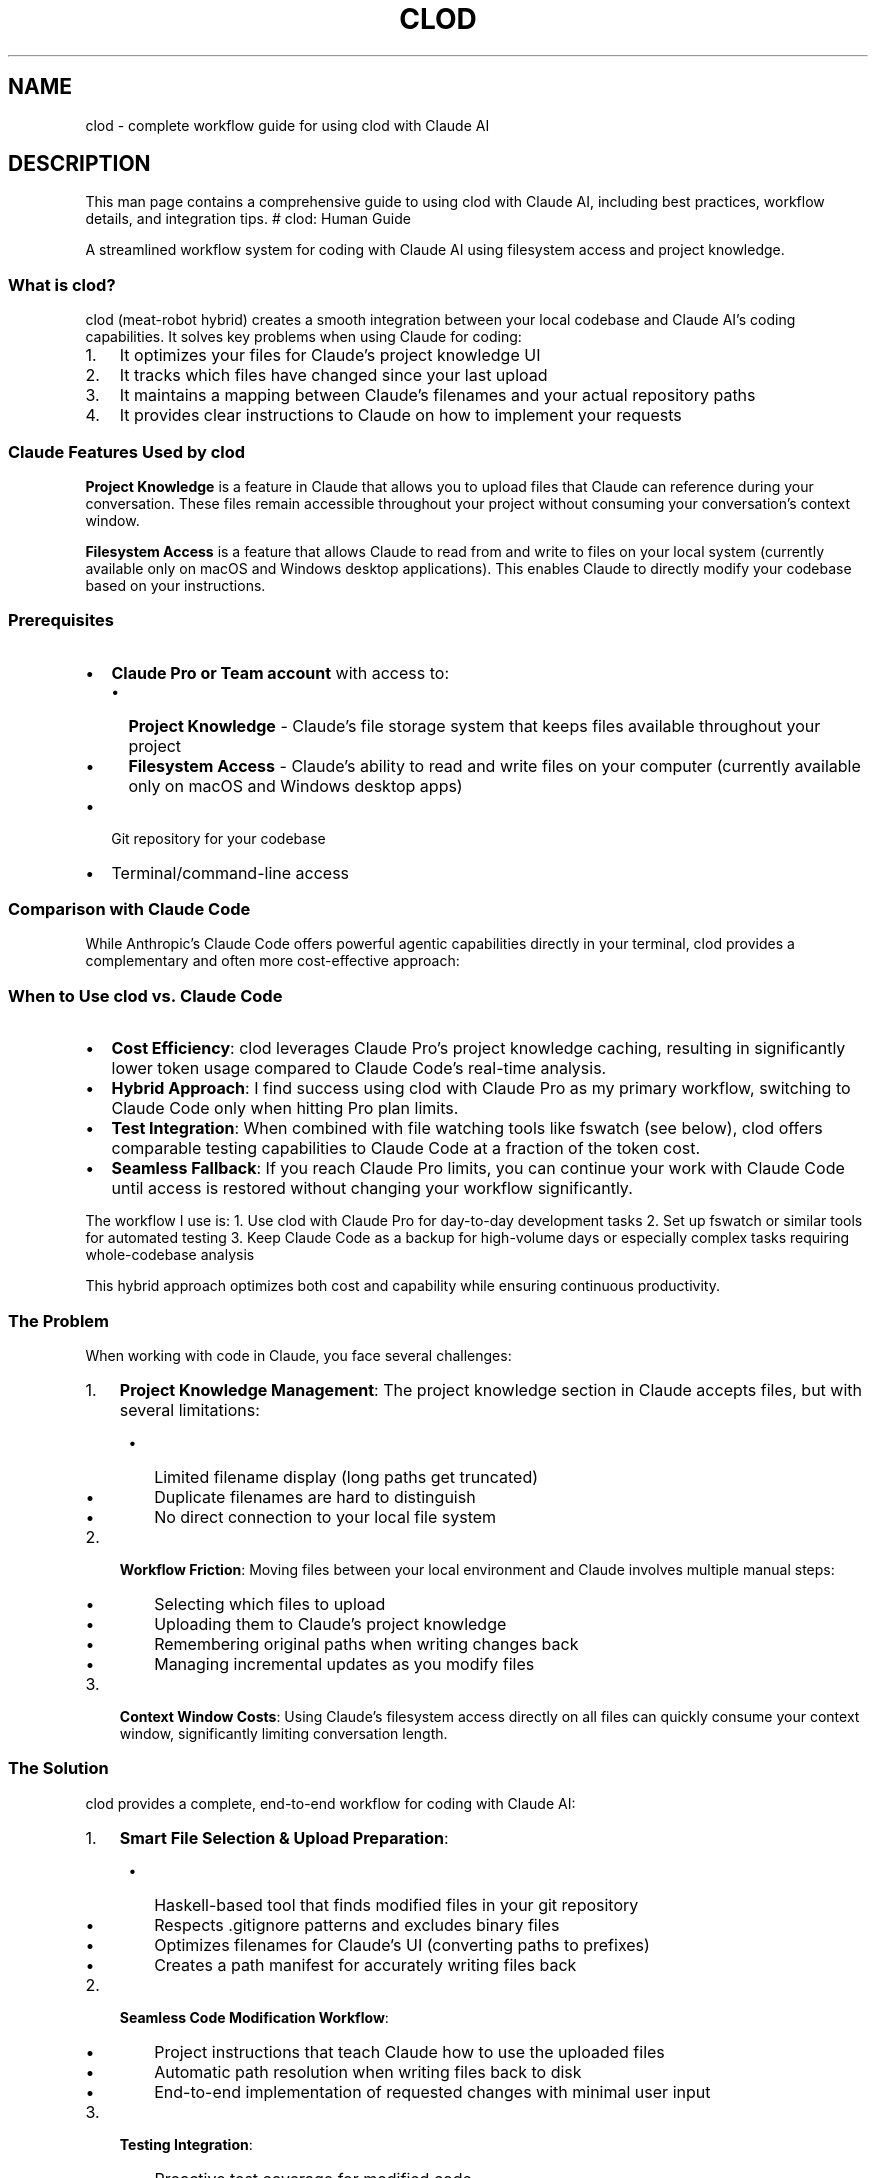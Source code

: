 .\" Automatically generated by Pandoc 3.6.4
.\"
.TH "CLOD" "8" "March 2025" "Clod 0.1.0"
.SH NAME
clod \- complete workflow guide for using clod with Claude AI
.SH DESCRIPTION
This man page contains a comprehensive guide to using clod with Claude
AI, including best practices, workflow details, and integration tips.
# clod: Human Guide
.PP
A streamlined workflow system for coding with Claude AI using filesystem
access and project knowledge.
.SS What is clod?
clod (meat\-robot hybrid) creates a smooth integration between your
local codebase and Claude AI\[cq]s coding capabilities.
It solves key problems when using Claude for coding:
.IP "1." 3
It optimizes your files for Claude\[cq]s project knowledge UI
.IP "2." 3
It tracks which files have changed since your last upload
.IP "3." 3
It maintains a mapping between Claude\[cq]s filenames and your actual
repository paths
.IP "4." 3
It provides clear instructions to Claude on how to implement your
requests
.SS Claude Features Used by clod
\f[B]Project Knowledge\f[R] is a feature in Claude that allows you to
upload files that Claude can reference during your conversation.
These files remain accessible throughout your project without consuming
your conversation\[cq]s context window.
.PP
\f[B]Filesystem Access\f[R] is a feature that allows Claude to read from
and write to files on your local system (currently available only on
macOS and Windows desktop applications).
This enables Claude to directly modify your codebase based on your
instructions.
.SS Prerequisites
.IP \[bu] 2
\f[B]Claude Pro or Team account\f[R] with access to:
.RS 2
.IP \[bu] 2
\f[B]Project Knowledge\f[R] \- Claude\[cq]s file storage system that
keeps files available throughout your project
.IP \[bu] 2
\f[B]Filesystem Access\f[R] \- Claude\[cq]s ability to read and write
files on your computer (currently available only on macOS and Windows
desktop apps)
.RE
.IP \[bu] 2
Git repository for your codebase
.IP \[bu] 2
Terminal/command\-line access
.SS Comparison with Claude Code
While Anthropic\[cq]s Claude Code offers powerful agentic capabilities
directly in your terminal, clod provides a complementary and often more
cost\-effective approach:
.SS When to Use clod vs.\ Claude Code
.IP \[bu] 2
\f[B]Cost Efficiency\f[R]: clod leverages Claude Pro\[cq]s project
knowledge caching, resulting in significantly lower token usage compared
to Claude Code\[cq]s real\-time analysis.
.IP \[bu] 2
\f[B]Hybrid Approach\f[R]: I find success using clod with Claude Pro as
my primary workflow, switching to Claude Code only when hitting Pro plan
limits.
.IP \[bu] 2
\f[B]Test Integration\f[R]: When combined with file watching tools like
fswatch (see below), clod offers comparable testing capabilities to
Claude Code at a fraction of the token cost.
.IP \[bu] 2
\f[B]Seamless Fallback\f[R]: If you reach Claude Pro limits, you can
continue your work with Claude Code until access is restored without
changing your workflow significantly.
.PP
The workflow I use is: 1.
Use clod with Claude Pro for day\-to\-day development tasks 2.
Set up fswatch or similar tools for automated testing 3.
Keep Claude Code as a backup for high\-volume days or especially complex
tasks requiring whole\-codebase analysis
.PP
This hybrid approach optimizes both cost and capability while ensuring
continuous productivity.
.SS The Problem
When working with code in Claude, you face several challenges:
.IP "1." 3
\f[B]Project Knowledge Management\f[R]: The project knowledge section in
Claude accepts files, but with several limitations:
.RS 4
.IP \[bu] 2
Limited filename display (long paths get truncated)
.IP \[bu] 2
Duplicate filenames are hard to distinguish
.IP \[bu] 2
No direct connection to your local file system
.RE
.IP "2." 3
\f[B]Workflow Friction\f[R]: Moving files between your local environment
and Claude involves multiple manual steps:
.RS 4
.IP \[bu] 2
Selecting which files to upload
.IP \[bu] 2
Uploading them to Claude\[cq]s project knowledge
.IP \[bu] 2
Remembering original paths when writing changes back
.IP \[bu] 2
Managing incremental updates as you modify files
.RE
.IP "3." 3
\f[B]Context Window Costs\f[R]: Using Claude\[cq]s filesystem access
directly on all files can quickly consume your context window,
significantly limiting conversation length.
.SS The Solution
clod provides a complete, end\-to\-end workflow for coding with Claude
AI:
.IP "1." 3
\f[B]Smart File Selection & Upload Preparation\f[R]:
.RS 4
.IP \[bu] 2
Haskell\-based tool that finds modified files in your git repository
.IP \[bu] 2
Respects \f[CR].gitignore\f[R] patterns and excludes binary files
.IP \[bu] 2
Optimizes filenames for Claude\[cq]s UI (converting paths to prefixes)
.IP \[bu] 2
Creates a path manifest for accurately writing files back
.RE
.IP "2." 3
\f[B]Seamless Code Modification Workflow\f[R]:
.RS 4
.IP \[bu] 2
Project instructions that teach Claude how to use the uploaded files
.IP \[bu] 2
Automatic path resolution when writing files back to disk
.IP \[bu] 2
End\-to\-end implementation of requested changes with minimal user input
.RE
.IP "3." 3
\f[B]Testing Integration\f[R]:
.RS 4
.IP \[bu] 2
Proactive test coverage for modified code
.IP \[bu] 2
Automatic test updates alongside code changes
.RE
.SS Special File Handling
clod includes special handling for certain file types to ensure optimal
compatibility with Claude\[cq]s Project Knowledge system.
.SS SVG Files
SVG files are automatically converted to XML files when processed by
clod.
This is because Claude\[cq]s Project Knowledge system doesn\[cq]t
officially support the SVG file extension, but it can work with XML
files (since SVGs are fundamentally XML files).
.SS How SVG Handling Works
.IP "1." 3
When clod processes an SVG file, it renames it with a special format:
.RS 4
.IP \[bu] 2
\f[CR]logo.svg\f[R] becomes \f[CR]logo\-svg.xml\f[R]
.IP \[bu] 2
\f[CR]public/logo.svg\f[R] becomes \f[CR]public\-logo\-svg.xml\f[R]
.RE
.IP "2." 3
The original file path is preserved in the
\f[CR]_path_manifest.json\f[R] file, ensuring Claude writes back to the
correct SVG file when making changes.
.IP "3." 3
In your conversations with Claude, you can refer to these files using
either name:
.RS 4
.IP \[bu] 2
\[lq]Can you modify the SVG in public/logo.svg?\[rq]
.IP \[bu] 2
\[lq]Can you update the XML in public\-logo\-svg.xml?\[rq]
.RE
.IP "4." 3
When Claude writes the file back to your filesystem, it will use the
original SVG path.
.SS Benefits
.IP \[bu] 2
You can continue working with standard SVG files in your projects
without interruption
.IP \[bu] 2
No manual conversion is needed \- everything happens automatically
.IP \[bu] 2
Claude can fully view and edit SVG content just like any other XML file
.IP \[bu] 2
Your project structure remains clean with proper SVG extensions
.PP
This feature allows you to leverage Claude\[cq]s capabilities with SVG
files while ensuring compatibility with the Project Knowledge system.
.SS Example Workflow
Here\[cq]s a typical workflow using clod:
.IP "1." 3
\f[B]Initial Setup\f[R]:
.RS 4
.IP
.EX
cd my\-react\-project
clod  \f[I]# Choose \[dq]Import all files\[dq]\f[R]
.EE
.RE
.IP "2." 3
\f[B]Upload to Claude\f[R]:
.RS 4
.IP \[bu] 2
Create a new Claude Project called \[lq]My React Project\[rq]
.IP \[bu] 2
Upload files from the staging directory to Project Knowledge
.IP \[bu] 2
Click on \[lq]Project Instructions\[rq] in the left sidebar
.IP \[bu] 2
Paste the contents of \f[CR]project\-instructions.md\f[R] into this
section
.IP \[bu] 2
Add any desired guardrails to the bottom of the Project Instructions
.IP \[bu] 2
Start a new conversation
.RE
.IP "3." 3
\f[B]Request Changes\f[R]: \[lq]Please refactor the user authentication
flow to use JWT tokens instead of session cookies\[rq]
.IP "4." 3
\f[B]Review and Approve\f[R]:
.RS 4
.IP \[bu] 2
Claude shows you artifacts with modified code
.IP \[bu] 2
Claude explains key changes made
.IP \[bu] 2
You approve the changes
.RE
.IP "5." 3
\f[B]Next Iteration\f[R]:
.RS 4
.IP
.EX
clod  \f[I]# Now only shows files modified since last run\f[R]
.EE
.IP \[bu] 2
Upload the new files from the staging directory
.IP \[bu] 2
\f[B]Important\f[R]: Before starting a new conversation, manually delete
the previous versions of these files from Project Knowledge
.IP \[bu] 2
Start a new conversation
.RE
.SS Working with Project Knowledge
When working with Claude on complex codebases, you may sometimes notice
that Claude doesn\[cq]t fully consider all files in the project
knowledge section.
This is due to how Claude\[cq]s Retrieval\-Augmented Generation (RAG)
works with large file collections.
.SS Tips for Better File Retrieval
.IP "1." 3
\f[B]Be specific about file references\f[R]: If Claude seems to miss
context, explicitly mention the relevant files:
.RS 4
.IP
.EX
\[dq]Please check the file config\-settings.js in the project knowledge section to see how we handle environment variables.\[dq]
.EE
.RE
.IP "2." 3
\f[B]Prompt thorough examination\f[R]: Encourage Claude to thoroughly
check all relevant files:
.RS 4
.IP
.EX
\[dq]Before implementing this change, please carefully consider all files in the project knowledge section that relate to user authentication.\[dq]
.EE
.RE
.IP "3." 3
\f[B]Confirm file content understanding\f[R]: Ask Claude to summarize
key files to ensure proper context:
.RS 4
.IP
.EX
\[dq]Could you first summarize what our current Header component does based on the file in project knowledge?\[dq]
.EE
.RE
.IP "4." 3
\f[B]Guide file exploration\f[R]: If working with a large codebase,
guide Claude\[cq]s attention:
.RS 4
.IP
.EX
\[dq]The relevant code is primarily in the src/components and src/utils directories. Please focus on those files first.\[dq]
.EE
.RE
.IP "5." 3
\f[B]Iterative refinement\f[R]: If Claude misses important context,
point it out explicitly:
.RS 4
.IP
.EX
\[dq]I notice you didn\[aq]t consider how this interacts with the API client in api\-client.js. Please review that file and adjust your implementation.\[dq]
.EE
.RE
.PP
These techniques can significantly improve Claude\[cq]s ability to work
effectively with your codebase.
.SS Automatic Testing with File Watching
clod works even better when combined with file watching tools that
automatically run tests when Claude writes changes back to your
filesystem.
.RS
.PP
\f[B]Note:\f[R] Currently, Claude\[cq]s filesystem access is only
available on macOS and Windows desktop applications, not on Linux.
The file watching setup below is applicable only for macOS.
.RE
.SS Using fswatch for Automatic Testing
Here\[cq]s a basic example of using \c
.UR https://github.com/emcrisostomo/fswatch
fswatch
.UE \c
\ to automatically run tests for a Node.js project:
.IP
.EX
\f[I]# Install fswatch\f[R]
brew install fswatch

\f[I]# Create a simple watcher script\f[R]
cat > test\-watcher.sh << \[aq]EOF\[aq]
#!/bin/bash
# Simple test watcher for Node.js projects

# Path to your project
PROJECT_PATH=\[dq]$1\[dq]
if [ \-z \[dq]$PROJECT_PATH\[dq] ]; then
  echo \[dq]Usage: $0 /path/to/your/project\[dq]
  exit 1
fi

run_tests() {
  echo \[dq]🧪 Running tests at $(date)\[dq]
  cd \[dq]$PROJECT_PATH\[dq] || exit 1
  
  # Only run tests if package.json exists
  if [ \-f \[dq]package.json\[dq] ]; then
    npm test
  else
    echo \[dq]No package.json found \- skipping tests\[dq]
  fi
  
  echo \[dq]✅ Done\[dq]
  echo \[dq]\-\-\-\-\-\-\-\-\-\-\-\-\-\-\-\-\-\-\-\-\-\-\-\-\-\-\-\-\-\-\-\-\-\[dq]
}

echo \[dq]👀 Watching $PROJECT_PATH for changes...\[dq]
echo \[dq]Press Ctrl+C to stop watching\[dq]

# Initial test run
run_tests

# Start watching for file changes
fswatch \-o \[dq]$PROJECT_PATH\[dq] | while read \-r; do
  run_tests
done
EOF

\f[I]# Make it executable\f[R]
chmod +x test\-watcher.sh

\f[I]# Run it\f[R]
\&./test\-watcher.sh \[ti]/path/to/your/project
.EE
.SS Using Test Results with Claude
When using file watchers to run tests:
.IP "1." 3
After Claude makes changes to your code, the file watcher will
automatically run tests
.IP "2." 3
Share test output with Claude by copying the terminal output
.IP "3." 3
Claude can analyze test failures and suggest fixes
.IP "4." 3
This creates a rapid feedback loop where Claude can iteratively improve
the code
.PP
This simple setup ensures that as Claude makes changes to your codebase,
you\[cq]ll get immediate feedback on whether those changes maintain the
integrity of your project.
.SS Configuration
The tool creates a configuration directory at \f[CR].clod/\f[R] in your
project root: \- \f[CR]last\-run\-marker\f[R]: Tracks when the tool was
last run for incremental updates \- Path mappings are stored in each
staging directory
.SH AUTHORS
Fuzz Leonard.

